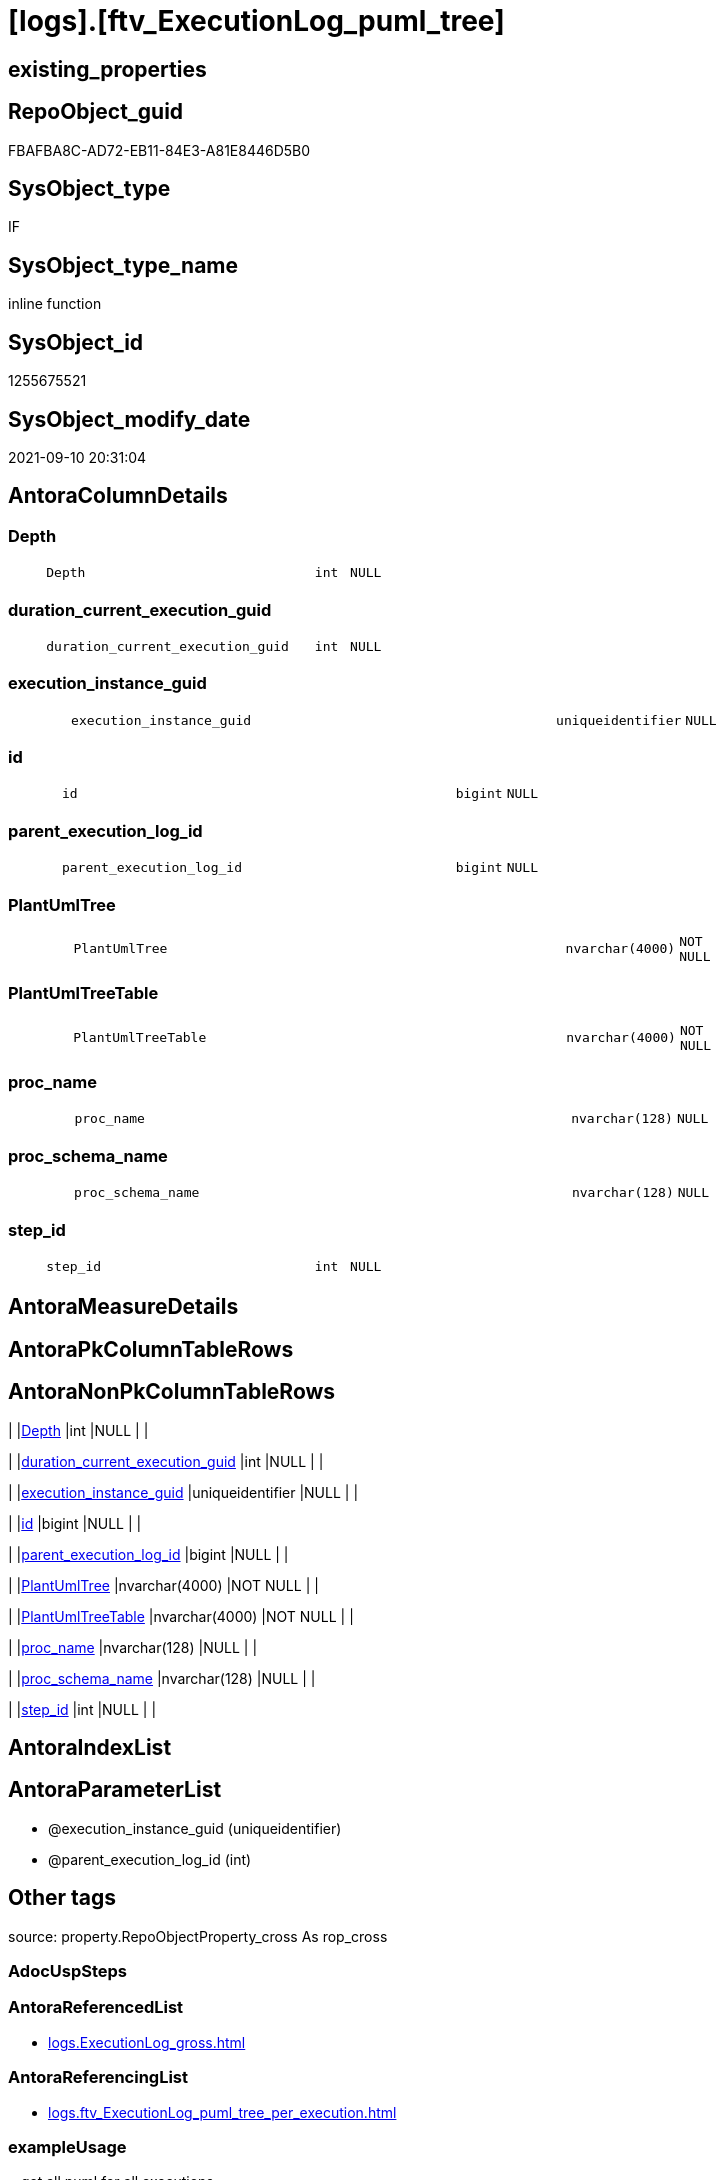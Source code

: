 = [logs].[ftv_ExecutionLog_puml_tree]

== existing_properties

// tag::existing_properties[]
:ExistsProperty--antorareferencedlist:
:ExistsProperty--antorareferencinglist:
:ExistsProperty--exampleusage:
:ExistsProperty--is_repo_managed:
:ExistsProperty--is_ssas:
:ExistsProperty--ms_description:
:ExistsProperty--referencedobjectlist:
:ExistsProperty--sql_modules_definition:
:ExistsProperty--AntoraParameterList:
:ExistsProperty--Columns:
// end::existing_properties[]

== RepoObject_guid

// tag::RepoObject_guid[]
FBAFBA8C-AD72-EB11-84E3-A81E8446D5B0
// end::RepoObject_guid[]

== SysObject_type

// tag::SysObject_type[]
IF
// end::SysObject_type[]

== SysObject_type_name

// tag::SysObject_type_name[]
inline function
// end::SysObject_type_name[]

== SysObject_id

// tag::SysObject_id[]
1255675521
// end::SysObject_id[]

== SysObject_modify_date

// tag::SysObject_modify_date[]
2021-09-10 20:31:04
// end::SysObject_modify_date[]

== AntoraColumnDetails

// tag::AntoraColumnDetails[]
[#column-Depth]
=== Depth

[cols="d,8m,m,m,m,d"]
|===
|
|Depth
|int
|NULL
|
|
|===


[#column-duration_current_execution_guid]
=== duration_current_execution_guid

[cols="d,8m,m,m,m,d"]
|===
|
|duration_current_execution_guid
|int
|NULL
|
|
|===


[#column-execution_instance_guid]
=== execution_instance_guid

[cols="d,8m,m,m,m,d"]
|===
|
|execution_instance_guid
|uniqueidentifier
|NULL
|
|
|===


[#column-id]
=== id

[cols="d,8m,m,m,m,d"]
|===
|
|id
|bigint
|NULL
|
|
|===


[#column-parent_execution_log_id]
=== parent_execution_log_id

[cols="d,8m,m,m,m,d"]
|===
|
|parent_execution_log_id
|bigint
|NULL
|
|
|===


[#column-PlantUmlTree]
=== PlantUmlTree

[cols="d,8m,m,m,m,d"]
|===
|
|PlantUmlTree
|nvarchar(4000)
|NOT NULL
|
|
|===


[#column-PlantUmlTreeTable]
=== PlantUmlTreeTable

[cols="d,8m,m,m,m,d"]
|===
|
|PlantUmlTreeTable
|nvarchar(4000)
|NOT NULL
|
|
|===


[#column-proc_name]
=== proc_name

[cols="d,8m,m,m,m,d"]
|===
|
|proc_name
|nvarchar(128)
|NULL
|
|
|===


[#column-proc_schema_name]
=== proc_schema_name

[cols="d,8m,m,m,m,d"]
|===
|
|proc_schema_name
|nvarchar(128)
|NULL
|
|
|===


[#column-step_id]
=== step_id

[cols="d,8m,m,m,m,d"]
|===
|
|step_id
|int
|NULL
|
|
|===


// end::AntoraColumnDetails[]

== AntoraMeasureDetails

// tag::AntoraMeasureDetails[]

// end::AntoraMeasureDetails[]

== AntoraPkColumnTableRows

// tag::AntoraPkColumnTableRows[]










// end::AntoraPkColumnTableRows[]

== AntoraNonPkColumnTableRows

// tag::AntoraNonPkColumnTableRows[]
|
|<<column-Depth>>
|int
|NULL
|
|

|
|<<column-duration_current_execution_guid>>
|int
|NULL
|
|

|
|<<column-execution_instance_guid>>
|uniqueidentifier
|NULL
|
|

|
|<<column-id>>
|bigint
|NULL
|
|

|
|<<column-parent_execution_log_id>>
|bigint
|NULL
|
|

|
|<<column-PlantUmlTree>>
|nvarchar(4000)
|NOT NULL
|
|

|
|<<column-PlantUmlTreeTable>>
|nvarchar(4000)
|NOT NULL
|
|

|
|<<column-proc_name>>
|nvarchar(128)
|NULL
|
|

|
|<<column-proc_schema_name>>
|nvarchar(128)
|NULL
|
|

|
|<<column-step_id>>
|int
|NULL
|
|

// end::AntoraNonPkColumnTableRows[]

== AntoraIndexList

// tag::AntoraIndexList[]

// end::AntoraIndexList[]

== AntoraParameterList

// tag::AntoraParameterList[]
* @execution_instance_guid (uniqueidentifier)
* @parent_execution_log_id (int)
// end::AntoraParameterList[]

== Other tags

source: property.RepoObjectProperty_cross As rop_cross


=== AdocUspSteps

// tag::adocuspsteps[]

// end::adocuspsteps[]


=== AntoraReferencedList

// tag::antorareferencedlist[]
* xref:logs.ExecutionLog_gross.adoc[]
// end::antorareferencedlist[]


=== AntoraReferencingList

// tag::antorareferencinglist[]
* xref:logs.ftv_ExecutionLog_puml_tree_per_execution.adoc[]
// end::antorareferencinglist[]


=== exampleUsage

// tag::exampleusage[]

--get all puml for all executions

Select
    execution_instance_guid
  , id
  , parent_execution_log_id
  , Depth
  , proc_schema_name
  , proc_name
  , step_id
  , duration__current_execution_guid
  , PlantUmlTree
  , PlantUmlTreeTable
From
    logs.ftv_ExecutionLog_puml_tree ( Default, Default )
Order By
    id;

--get the puml for a specific execution

Select
    *
From
    logs.ftv_ExecutionLog_puml_tree ( '069F29D0-829E-4D2B-BAE9-9D032DA1FF22', Default )
Order By
    id;
// end::exampleusage[]


=== exampleUsage_2

// tag::exampleusage_2[]

// end::exampleusage_2[]


=== exampleUsage_3

// tag::exampleusage_3[]

// end::exampleusage_3[]


=== exampleUsage_4

// tag::exampleusage_4[]

// end::exampleusage_4[]


=== exampleUsage_5

// tag::exampleusage_5[]

// end::exampleusage_5[]


=== exampleWrong_Usage

// tag::examplewrong_usage[]

// end::examplewrong_usage[]


=== has_execution_plan_issue

// tag::has_execution_plan_issue[]

// end::has_execution_plan_issue[]


=== has_get_referenced_issue

// tag::has_get_referenced_issue[]

// end::has_get_referenced_issue[]


=== has_history

// tag::has_history[]

// end::has_history[]


=== has_history_columns

// tag::has_history_columns[]

// end::has_history_columns[]


=== is_persistence

// tag::is_persistence[]

// end::is_persistence[]


=== is_persistence_check_duplicate_per_pk

// tag::is_persistence_check_duplicate_per_pk[]

// end::is_persistence_check_duplicate_per_pk[]


=== is_persistence_check_for_empty_source

// tag::is_persistence_check_for_empty_source[]

// end::is_persistence_check_for_empty_source[]


=== is_persistence_delete_changed

// tag::is_persistence_delete_changed[]

// end::is_persistence_delete_changed[]


=== is_persistence_delete_missing

// tag::is_persistence_delete_missing[]

// end::is_persistence_delete_missing[]


=== is_persistence_insert

// tag::is_persistence_insert[]

// end::is_persistence_insert[]


=== is_persistence_truncate

// tag::is_persistence_truncate[]

// end::is_persistence_truncate[]


=== is_persistence_update_changed

// tag::is_persistence_update_changed[]

// end::is_persistence_update_changed[]


=== is_repo_managed

// tag::is_repo_managed[]
0
// end::is_repo_managed[]


=== is_ssas

// tag::is_ssas[]
0
// end::is_ssas[]


=== microsoft_database_tools_support

// tag::microsoft_database_tools_support[]

// end::microsoft_database_tools_support[]


=== MS_Description

// tag::ms_description[]

* xref:sqldb:logs.ftv_ExecutionLog_puml_tree.adoc[] uses xref:sqldb:logs.ExecutionLog.adoc[] to create PlantUML code for procedure execution
* Only procedure calls are considered, not "normal code".
** PlantUmlTree
+
[code,plantuml]
------
@startsalt
{
{T
'Procedure  <1>
+ [repo].[usp_main]
++ [repo].[usp_sync_guid]
+++ [repo].[usp_sync_guid_RepoSchema]
+++ [repo].[usp_sync_guid_RepoObject]
++++ [graph].[usp_PERSIST_RepoObject]
+++ [repo].[usp_sync_guid_RepoObjectColumn]
++++ [graph].[usp_PERSIST_RepoObjectColumn]
++ [reference].[usp_update_Referencing_Count]
++ [repo].[usp_index_inheritance]
+++ [repo].[usp_PERSIST_IndexColumn_ReferencedReferencing_HasFullColumnsInReferencing_T]
+++ [repo].[usp_Index_finish]
++++ [repo].[usp_Index_Settings]
++++ [graph].[usp_PERSIST_Index]
++ [repo].[usp_Index_ForeignKey]
+++ [repo].[usp_PERSIST_ForeignKey_Indexes_union_T]
+++ [repo].[usp_Index_finish]
++++ [repo].[usp_Index_Settings]
++++ [graph].[usp_PERSIST_Index]
++ [repo].[usp_RepoObjectColumn_update_RepoObjectColumn_column_id]
++ [uspgenerator].[usp_GeneratorUsp_insert_update_persistence]
++ [property].[usp_RepoObject_Inheritance]
++ [property].[usp_RepoObjectColumn_Inheritance]
} <1>
}
@endsalt
------
<1> you need to add header and footer around the generated code, which contains only the lines starting with '+' 
** PlantUmlTreeTable
+
[code,plantuml]
------
@startsalt
{
{T
Procedure  |  Duration <1>
+ [repo].[usp_main]  |  243
++ [repo].[usp_sync_guid]  |  12
+++ [repo].[usp_sync_guid_RepoSchema]  |  0
+++ [repo].[usp_sync_guid_RepoObject]  |  3
++++ [graph].[usp_PERSIST_RepoObject]  |  0
+++ [repo].[usp_sync_guid_RepoObjectColumn]  |  4
++++ [graph].[usp_PERSIST_RepoObjectColumn]  |  0
++ [reference].[usp_update_Referencing_Count]  |  13
++ [repo].[usp_index_inheritance]  |  31
+++ [repo].[usp_PERSIST_IndexColumn_ReferencedReferencing_HasFullColumnsInReferencing_T]  |  12
+++ [repo].[usp_Index_finish]  |  8
++++ [repo].[usp_Index_Settings]  |  1
++++ [graph].[usp_PERSIST_Index]  |  0
++ [repo].[usp_Index_ForeignKey]  |  9
+++ [repo].[usp_PERSIST_ForeignKey_Indexes_union_T]  |  1
+++ [repo].[usp_Index_finish]  |  1
++++ [repo].[usp_Index_Settings]  |  1
++++ [graph].[usp_PERSIST_Index]  |  0
++ [repo].[usp_RepoObjectColumn_update_RepoObjectColumn_column_id]  |  1
++ [uspgenerator].[usp_GeneratorUsp_insert_update_persistence]  |  53
++ [property].[usp_RepoObject_Inheritance]  |  3
++ [property].[usp_RepoObjectColumn_Inheritance]  |  30
} <1>
}
@endsalt
------
<1> you need to add header and footer around the generated code, which contains only the lines starting with '+' 

results:

[plantuml, dhw-treeTable-ExecutionLog-usp_main, svg]
....
@startsalt
{
{T
Procedure  |  Duration <1>
+ [repo].[usp_main]  |  243
++ [repo].[usp_sync_guid]  |  12
+++ [repo].[usp_sync_guid_RepoSchema]  |  0
+++ [repo].[usp_sync_guid_RepoObject]  |  3
++++ [graph].[usp_PERSIST_RepoObject]  |  0
+++ [repo].[usp_sync_guid_RepoObjectColumn]  |  4
++++ [graph].[usp_PERSIST_RepoObjectColumn]  |  0
++ [reference].[usp_update_Referencing_Count]  |  13
++ [repo].[usp_index_inheritance]  |  31
+++ [repo].[usp_PERSIST_IndexColumn_ReferencedReferencing_HasFullColumnsInReferencing_T]  |  12
+++ [repo].[usp_Index_finish]  |  8
++++ [repo].[usp_Index_Settings]  |  1
++++ [graph].[usp_PERSIST_Index]  |  0
++ [repo].[usp_Index_ForeignKey]  |  9
+++ [repo].[usp_PERSIST_ForeignKey_Indexes_union_T]  |  1
+++ [repo].[usp_Index_finish]  |  1
++++ [repo].[usp_Index_Settings]  |  1
++++ [graph].[usp_PERSIST_Index]  |  0
++ [repo].[usp_RepoObjectColumn_update_RepoObjectColumn_column_id]  |  1
++ [uspgenerator].[usp_GeneratorUsp_insert_update_persistence]  |  53
++ [property].[usp_RepoObject_Inheritance]  |  3
++ [property].[usp_RepoObjectColumn_Inheritance]  |  30
}
}
@endsalt
....
// end::ms_description[]


=== persistence_source_RepoObject_fullname

// tag::persistence_source_repoobject_fullname[]

// end::persistence_source_repoobject_fullname[]


=== persistence_source_RepoObject_fullname2

// tag::persistence_source_repoobject_fullname2[]

// end::persistence_source_repoobject_fullname2[]


=== persistence_source_RepoObject_guid

// tag::persistence_source_repoobject_guid[]

// end::persistence_source_repoobject_guid[]


=== persistence_source_RepoObject_xref

// tag::persistence_source_repoobject_xref[]

// end::persistence_source_repoobject_xref[]


=== pk_index_guid

// tag::pk_index_guid[]

// end::pk_index_guid[]


=== pk_IndexPatternColumnDatatype

// tag::pk_indexpatterncolumndatatype[]

// end::pk_indexpatterncolumndatatype[]


=== pk_IndexPatternColumnName

// tag::pk_indexpatterncolumnname[]

// end::pk_indexpatterncolumnname[]


=== pk_IndexSemanticGroup

// tag::pk_indexsemanticgroup[]

// end::pk_indexsemanticgroup[]


=== ReferencedObjectList

// tag::referencedobjectlist[]
* [logs].[ExecutionLog_gross]
// end::referencedobjectlist[]


=== usp_persistence_RepoObject_guid

// tag::usp_persistence_repoobject_guid[]

// end::usp_persistence_repoobject_guid[]


=== UspExamples

// tag::uspexamples[]

// end::uspexamples[]


=== UspParameters

// tag::uspparameters[]

// end::uspparameters[]

== Boolean Attributes

source: property.RepoObjectProperty WHERE property_int = 1

// tag::boolean_attributes[]

// end::boolean_attributes[]

== sql_modules_definition

// tag::sql_modules_definition[]
[%collapsible]
=======
[source,sql]
----

/*
<<property_start>>MS_Description 
* xref:sqldb:logs.ftv_ExecutionLog_puml_tree.adoc[] uses xref:sqldb:logs.ExecutionLog.adoc[] to create PlantUML code for procedure execution
* Only procedure calls are considered, not "normal code".
** PlantUmlTree
+
[code,plantuml]
------
@startsalt
{
{T
'Procedure  <1>
+ [repo].[usp_main]
++ [repo].[usp_sync_guid]
+++ [repo].[usp_sync_guid_RepoSchema]
+++ [repo].[usp_sync_guid_RepoObject]
++++ [graph].[usp_PERSIST_RepoObject]
+++ [repo].[usp_sync_guid_RepoObjectColumn]
++++ [graph].[usp_PERSIST_RepoObjectColumn]
++ [reference].[usp_update_Referencing_Count]
++ [repo].[usp_index_inheritance]
+++ [repo].[usp_PERSIST_IndexColumn_ReferencedReferencing_HasFullColumnsInReferencing_T]
+++ [repo].[usp_Index_finish]
++++ [repo].[usp_Index_Settings]
++++ [graph].[usp_PERSIST_Index]
++ [repo].[usp_Index_ForeignKey]
+++ [repo].[usp_PERSIST_ForeignKey_Indexes_union_T]
+++ [repo].[usp_Index_finish]
++++ [repo].[usp_Index_Settings]
++++ [graph].[usp_PERSIST_Index]
++ [repo].[usp_RepoObjectColumn_update_RepoObjectColumn_column_id]
++ [uspgenerator].[usp_GeneratorUsp_insert_update_persistence]
++ [property].[usp_RepoObject_Inheritance]
++ [property].[usp_RepoObjectColumn_Inheritance]
} <1>
}
@endsalt
------
<1> you need to add header and footer around the generated code, which contains only the lines starting with '+' 
** PlantUmlTreeTable
+
[code,plantuml]
------
@startsalt
{
{T
Procedure  |  Duration <1>
+ [repo].[usp_main]  |  243
++ [repo].[usp_sync_guid]  |  12
+++ [repo].[usp_sync_guid_RepoSchema]  |  0
+++ [repo].[usp_sync_guid_RepoObject]  |  3
++++ [graph].[usp_PERSIST_RepoObject]  |  0
+++ [repo].[usp_sync_guid_RepoObjectColumn]  |  4
++++ [graph].[usp_PERSIST_RepoObjectColumn]  |  0
++ [reference].[usp_update_Referencing_Count]  |  13
++ [repo].[usp_index_inheritance]  |  31
+++ [repo].[usp_PERSIST_IndexColumn_ReferencedReferencing_HasFullColumnsInReferencing_T]  |  12
+++ [repo].[usp_Index_finish]  |  8
++++ [repo].[usp_Index_Settings]  |  1
++++ [graph].[usp_PERSIST_Index]  |  0
++ [repo].[usp_Index_ForeignKey]  |  9
+++ [repo].[usp_PERSIST_ForeignKey_Indexes_union_T]  |  1
+++ [repo].[usp_Index_finish]  |  1
++++ [repo].[usp_Index_Settings]  |  1
++++ [graph].[usp_PERSIST_Index]  |  0
++ [repo].[usp_RepoObjectColumn_update_RepoObjectColumn_column_id]  |  1
++ [uspgenerator].[usp_GeneratorUsp_insert_update_persistence]  |  53
++ [property].[usp_RepoObject_Inheritance]  |  3
++ [property].[usp_RepoObjectColumn_Inheritance]  |  30
} <1>
}
@endsalt
------
<1> you need to add header and footer around the generated code, which contains only the lines starting with '+' 

results:

[plantuml, dhw-treeTable-ExecutionLog-usp_main, svg]
....
@startsalt
{
{T
Procedure  |  Duration <1>
+ [repo].[usp_main]  |  243
++ [repo].[usp_sync_guid]  |  12
+++ [repo].[usp_sync_guid_RepoSchema]  |  0
+++ [repo].[usp_sync_guid_RepoObject]  |  3
++++ [graph].[usp_PERSIST_RepoObject]  |  0
+++ [repo].[usp_sync_guid_RepoObjectColumn]  |  4
++++ [graph].[usp_PERSIST_RepoObjectColumn]  |  0
++ [reference].[usp_update_Referencing_Count]  |  13
++ [repo].[usp_index_inheritance]  |  31
+++ [repo].[usp_PERSIST_IndexColumn_ReferencedReferencing_HasFullColumnsInReferencing_T]  |  12
+++ [repo].[usp_Index_finish]  |  8
++++ [repo].[usp_Index_Settings]  |  1
++++ [graph].[usp_PERSIST_Index]  |  0
++ [repo].[usp_Index_ForeignKey]  |  9
+++ [repo].[usp_PERSIST_ForeignKey_Indexes_union_T]  |  1
+++ [repo].[usp_Index_finish]  |  1
++++ [repo].[usp_Index_Settings]  |  1
++++ [graph].[usp_PERSIST_Index]  |  0
++ [repo].[usp_RepoObjectColumn_update_RepoObjectColumn_column_id]  |  1
++ [uspgenerator].[usp_GeneratorUsp_insert_update_persistence]  |  53
++ [property].[usp_RepoObject_Inheritance]  |  3
++ [property].[usp_RepoObjectColumn_Inheritance]  |  30
}
}
@endsalt
....
<<property_end>> 

<<property_start>>exampleUsage 
--get all puml for all executions

Select
    execution_instance_guid
  , id
  , parent_execution_log_id
  , Depth
  , proc_schema_name
  , proc_name
  , step_id
  , duration__current_execution_guid
  , PlantUmlTree
  , PlantUmlTreeTable
From
    logs.ftv_ExecutionLog_puml_tree ( Default, Default )
Order By
    id;

--get the puml for a specific execution

Select
    *
From
    logs.ftv_ExecutionLog_puml_tree ( '069F29D0-829E-4D2B-BAE9-9D032DA1FF22', Default )
Order By
    id;
<<property_end>> 
*/
CREATE Function [logs].[ftv_ExecutionLog_puml_tree]
(
    @execution_instance_guid UniqueIdentifier = Null
  , @parent_execution_log_id Int              = Null
)
Returns Table
As
Return
(
    With
    tree
    As
        --tree is recursive to solve parent child hierarchies
        (
        Select
            execution_instance_guid
          , id
          , parent_execution_log_id
          , 1                               As Depth
          , proc_schema_name
          , proc_name
          , step_id
          , duration_current_execution_guid
        From
            logs.ExecutionLog_gross
        Where
            (
                id                      = @parent_execution_log_id
                Or @parent_execution_log_id Is Null
                   And parent_execution_log_id Is Null
            )
            And
            (
                execution_instance_guid = @execution_instance_guid
                Or @execution_instance_guid Is Null
            )
            And step_id                 = 1
        Union All
        Select
            child.execution_instance_guid
          , child.id
          , child.parent_execution_log_id
          , parent.Depth + 1
          , child.proc_schema_name
          , child.proc_name
          , child.step_id
          , child.duration_current_execution_guid
        From
            logs.ExecutionLog_gross As child
            Inner Join
                tree                As parent
                    On
                    child.parent_execution_log_id = parent.id
        Where
            --
            child.execution_instance_guid = parent.execution_instance_guid
            And child.step_id             = 1
        )
    Select
        *
      , PlantUmlTree      = Concat (
                                       Replicate ( '+', Depth )
                                     , ' '
                                     , QuoteName ( proc_schema_name )
                                     , '.'
                                     , QuoteName ( proc_name )
                                   )
      , PlantUmlTreeTable = Concat (
                                       Replicate ( '+', Depth )
                                     , ' '
                                     , QuoteName ( proc_schema_name )
                                     , '.'
                                     , QuoteName ( proc_name )
                                     , '  |  '
                                     , duration_current_execution_guid
                                   )
    From
        tree
);
----
=======
// end::sql_modules_definition[]


